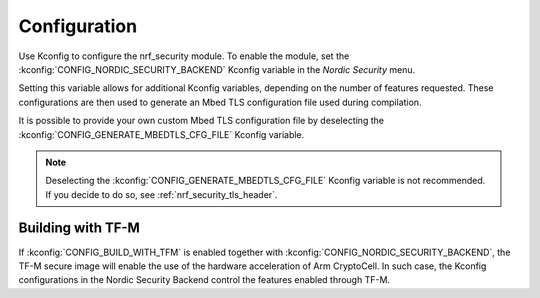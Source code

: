 .. _nrf_security_config:

Configuration
#############

Use Kconfig to configure the nrf_security module.
To enable the module, set the :kconfig:`CONFIG_NORDIC_SECURITY_BACKEND` Kconfig variable in the `Nordic Security` menu.

Setting this variable allows for additional Kconfig variables, depending on the number of features requested.
These configurations are then used to generate an Mbed TLS configuration file used during compilation.

It is possible to provide your own custom Mbed TLS configuration file by deselecting the :kconfig:`CONFIG_GENERATE_MBEDTLS_CFG_FILE` Kconfig variable.

.. note::
   Deselecting the :kconfig:`CONFIG_GENERATE_MBEDTLS_CFG_FILE` Kconfig variable is not recommended.
   If you decide to do so, see :ref:`nrf_security_tls_header`.

Building with TF-M
******************

If :kconfig:`CONFIG_BUILD_WITH_TFM` is enabled together with :kconfig:`CONFIG_NORDIC_SECURITY_BACKEND`, the TF-M secure image will enable the use of the hardware acceleration of Arm CryptoCell.
In such case, the Kconfig configurations in the Nordic Security Backend control the features enabled through TF-M.
